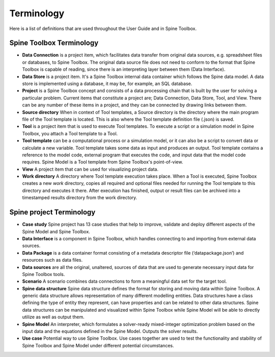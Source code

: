 .. Introduction page. Only has the terminology for now.
   Created: 31.8.2018

***********
Terminology
***********

Here is a list of definitions that are used throughout the User Guide and in Spine Toolbox.

Spine Toolbox Terminology
-------------------------
- **Data Connection** is a project item, which facilitates data transfer from original data sources,
  e.g. spreadsheet files or databases, to Spine Toolbox. The original data source file does not need to
  conform to the format that Spine Toolbox is capable of reading, since there is an interpreting layer
  between them (Data Interface).
- **Data Store** is a project item. It's a Spine Toolbox internal data container which follows the Spine data
  model. A data store is implemented using a database, it may be, for example, an SQL database.
- **Project** is a Spine Toolbox concept and consists of a data processing chain that
  is built by the user for solving a particular problem. Current items that constitute a project are;
  Data Connection, Data Store, Tool, and View. There can be any number of these items in a project, and
  they can be connected by drawing links between them.
- **Source directory** When in context of Tool templates, a Source directory is the directory where the main
  program file of the Tool template is located. This is also where the Tool template definition file (.json) is
  saved.
- **Tool** is a project item that is used to execute Tool templates. To execute a script or a simulation
  model in Spine Toolbox, you attach a Tool template to a Tool.
- **Tool template** can be a computational process or a simulation model, or it can also be a script to
  convert data or calculate a new variable. Tool template takes some data as input and produces an output.
  Tool template contains a reference to the model code, external program that executes the code, and input
  data that the model code requires. Spine Model is a Tool template from Spine Toolbox's point-of-view.
- **View** A project item that can be used for visualizing project data.
- **Work directory** A directory where Tool template execution takes place. When a Tool is executed, Spine Toolbox
  creates a new *work* directory, copies all required and optional files needed for running the Tool template
  to this directory and executes it there. After execution has finished, output or result files can be archived
  into a timestamped results directory from the work directory.


Spine project Terminology
-------------------------
- **Case study** Spine project has 13 case studies that help to improve, validate and deploy
  different aspects of the Spine Model and Spine Toolbox.
- **Data Interface** is a component in Spine Toolbox, which handles connecting to and importing
  from external data sources.
- **Data Package** is a data container format consisting of a metadata descriptor file
  (‘datapackage.json’) and resources such as data files.
- **Data sources** are all the original, unaltered, sources of data that are used to generate
  necessary input data for Spine Toolbox tools.
- **Scenario** A scenario combines data connections to form a meaningful data set for the target tool.
- **Spine data structure** Spine data structure defines the format for storing and moving data within
  Spine Toolbox. A generic data structure allows representation of many
  different modelling entities. Data structures have a class defining the type of
  entity they represent, can have properties and can be related to other data
  structures. Spine data structures can be manipulated and visualized within
  Spine Toolbox while Spine Model will be able to directly utilize as well as
  output them.
- **Spine Model** An interpreter, which formulates a solver-ready mixed-integer optimization
  problem based on the input data and the equations defined in the Spine
  Model. Outputs the solver results.
- **Use case** Potential way to use Spine Toolbox. Use cases together are used to test the
  functionality and stability of Spine Toolbox and Spine Model under different
  potential circumstances.
